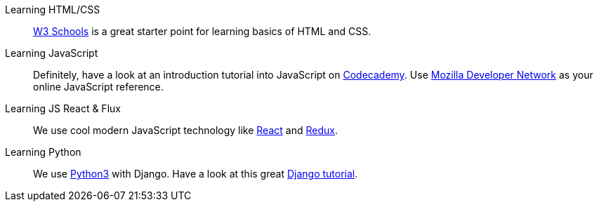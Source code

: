 Learning HTML/CSS::
link:http://www.w3schools.com[W3 Schools] is a great starter point for learning
basics of HTML and CSS.

Learning JavaScript::
Definitely, have a look at an introduction tutorial into JavaScript on
link:https://www.codecademy.com/learn/javascript[Codecademy]. Use
link:https://developer.mozilla.org/en-US/docs/Web/JavaScript[Mozilla Developer
Network] as your online JavaScript reference.

Learning JS React & Flux::
We use cool modern JavaScript technology like
link:http://facebook.github.io/react/[React] and link:http://redux.js.org[Redux].

Learning Python::
We use link:http://www.diveintopython3.net[Python3] with Django.
Have a look at this great link:http://gettingstartedwithdjango.com[Django tutorial].

